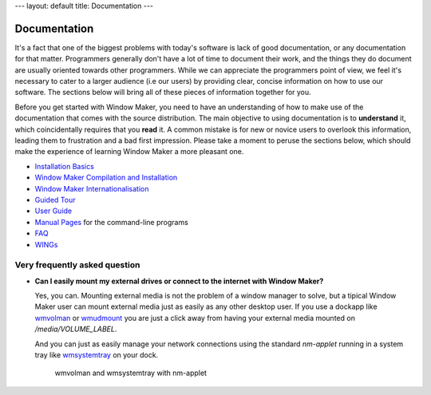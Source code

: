 ---
layout: default
title: Documentation
---

Documentation
=============

It's a fact that one of the biggest problems with today's software is lack of
good documentation, or any documentation for that matter. Programmers generally
don't have a lot of time to document their work, and the things they do
document are usually oriented towards other programmers. While we can
appreciate the programmers point of view, we feel it's necessary to cater to a
larger audience (i.e our users) by providing clear, concise information on how
to use our software. The sections below will bring all of these pieces of
information together for you.

Before you get started with Window Maker, you need to have an understanding of
how to make use of the documentation that comes with the source distribution.
The main objective to using documentation is to **understand** it, which
coincidentally requires that you **read** it. A common mistake is for new or
novice users to overlook this information, leading them to frustration and a
bad first impression. Please take a moment to peruse the sections below, which
should make the experience of learning Window Maker a more pleasant one.

.. class:: contents

- `Installation Basics <installation.html>`_
- `Window Maker Compilation and Installation <wmaker_install.html>`_
- `Window Maker Internationalisation <wmaker_i18n.html>`_
- `Guided Tour <guidedtour/index.html>`_
- `User Guide <guide_toc.html>`_
- `Manual Pages <manpages/>`_ for the command-line programs
- `FAQ <FAQ.html>`_
- `WINGs <wings.html>`_

.. - `Desktop/X Integration <desktop.php>`_

Very frequently asked question
------------------------------

- **Can I easily mount my external drives or connect to the internet with
  Window Maker?**

  Yes, you can. Mounting external media is not the problem of a window manager
  to solve, but a tipical Window Maker user can mount external media just as
  easily as any other desktop user.  If you use a dockapp like
  `wmvolman <https://github.com/raorn/wmvolman>`_ or
  `wmudmount <http://sourceforge.net/projects/wmudmount>`_ you are just a
  click away from having your external media mounted on `/media/VOLUME_LABEL`.

  And you can just as easily manage your network connections using the standard
  `nm-applet` running in a system tray like `wmsystemtray
  <http://sourceforge.net/projects/wmsystemtray>`_ on your dock.

  .. figure:: /img/essential_dockapps.png
     :alt: essential dockapps

     wmvolman and wmsystemtray with nm-applet
